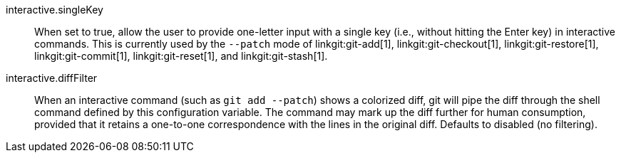 interactive.singleKey::
	When set to true, allow the user to provide one-letter input
	with a single key (i.e., without hitting the Enter key) in
	interactive commands.  This is currently used by the `--patch`
	mode of linkgit:git-add[1], linkgit:git-checkout[1],
	linkgit:git-restore[1], linkgit:git-commit[1],
	linkgit:git-reset[1], and linkgit:git-stash[1].

interactive.diffFilter::
	When an interactive command (such as `git add --patch`) shows
	a colorized diff, git will pipe the diff through the shell
	command defined by this configuration variable. The command may
	mark up the diff further for human consumption, provided that it
	retains a one-to-one correspondence with the lines in the
	original diff. Defaults to disabled (no filtering).
